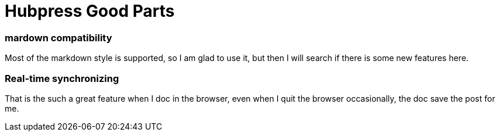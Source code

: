 = Hubpress Good Parts

### mardown compatibility

Most of the markdown style is supported, so I am glad to use it, but then I will search if there is some new features here.

### Real-time synchronizing
That is the such a great feature when I doc in the browser, even when I quit the browser occasionally, the doc save the post for me.
